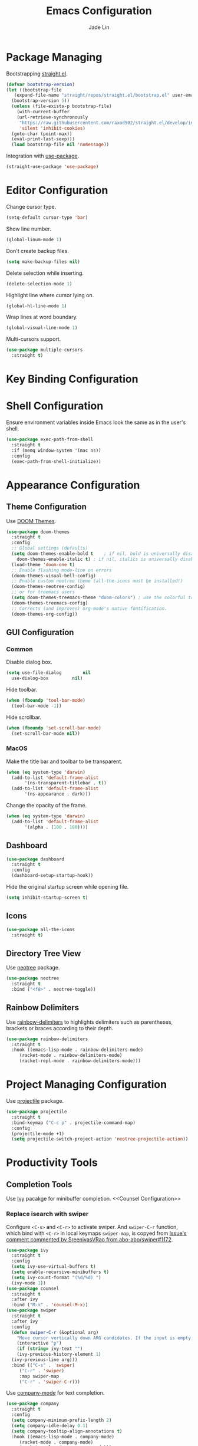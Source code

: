#+TITLE: Emacs Configuration
#+AUTHOR: Jade Lin
#+EMAIL: linw1995@icloud.com

* Package Managing

Bootstrapping [[https://github.com/raxod502/straight.el][straight.el]].

#+BEGIN_SRC emacs-lisp
  (defvar bootstrap-version)
  (let ((bootstrap-file
	 (expand-file-name "straight/repos/straight.el/bootstrap.el" user-emacs-directory))
	(bootstrap-version 5))
    (unless (file-exists-p bootstrap-file)
      (with-current-buffer
	  (url-retrieve-synchronously
	   "https://raw.githubusercontent.com/raxod502/straight.el/develop/install.el"
	   'silent 'inhibit-cookies)
	(goto-char (point-max))
	(eval-print-last-sexp)))
    (load bootstrap-file nil 'nomessage))
#+END_SRC

Integration with [[https://github.com/jwiegley/use-package][use-package]].

#+BEGIN_SRC emacs-lisp
  (straight-use-package 'use-package)
#+END_SRC

* Editor Configuration

Change cursor type.
#+BEGIN_SRC emacs-lisp
  (setq-default cursor-type 'bar)
#+END_SRC

Show line number.
#+BEGIN_SRC emacs-lisp
  (global-linum-mode 1)
#+END_SRC

Don't create backup files.
#+BEGIN_SRC emacs-lisp
  (setq make-backup-files nil)
#+END_SRC

Delete selection while inserting.
#+BEGIN_SRC emacs-lisp
  (delete-selection-mode 1)
#+END_SRC

Highlight line where cursor lying on.
#+BEGIN_SRC emacs-lisp
  (global-hl-line-mode 1)
#+END_SRC

Wrap lines at word boundary.
#+BEGIN_SRC emacs-lisp
  (global-visual-line-mode 1)
#+END_SRC

Multi-cursors support.
#+BEGIN_SRC emacs-lisp
  (use-package multiple-cursors
    :straight t)
#+END_SRC

* Key Binding Configuration

* Shell Configuration

Ensure environment variables inside Emacs look the same as in the user's shell.
#+BEGIN_SRC emacs-lisp
  (use-package exec-path-from-shell
    :straight t
    :if (memq window-system '(mac ns))
    :config
    (exec-path-from-shell-initialize))
#+END_SRC

* Appearance Configuration
** Theme Configuration

Use [[https://github.com/hlissner/emacs-doom-themes][DOOM Themes]].
#+BEGIN_SRC emacs-lisp
  (use-package doom-themes
    :straight t
    :config
    ;; Global settings (defaults)
    (setq doom-themes-enable-bold t    ; if nil, bold is universally disabled
	  doom-themes-enable-italic t) ; if nil, italics is universally disabled
    (load-theme 'doom-one t)
    ;; Enable flashing mode-line on errors
    (doom-themes-visual-bell-config)
    ;; Enable custom neotree theme (all-the-icons must be installed!)
    (doom-themes-neotree-config)
    ;; or for treemacs users
    (setq doom-themes-treemacs-theme "doom-colors") ; use the colorful treemacs theme
    (doom-themes-treemacs-config)
    ;; Corrects (and improves) org-mode's native fontification.
    (doom-themes-org-config))
#+END_SRC

** GUI Configuration
*** Common
Disable dialog box.
#+BEGIN_SRC emacs-lisp
  (setq use-file-dialog        nil
	use-dialog-box         nil)
#+END_SRC

Hide toolbar.
#+BEGIN_SRC emacs-lisp
  (when (fboundp 'tool-bar-mode)
    (tool-bar-mode -1))
#+END_SRC

Hide scrollbar.
#+BEGIN_SRC emacs-lisp
  (when (fboundp 'set-scroll-bar-mode)
    (set-scroll-bar-mode nil))
#+END_SRC

*** MacOS

Make the title bar and toolbar to be transparent.
#+BEGIN_SRC emacs-lisp
  (when (eq system-type 'darwin)
    (add-to-list 'default-frame-alist
		 '(ns-transparent-titlebar . t))
    (add-to-list 'default-frame-alist
		 '(ns-appearance . dark)))
#+END_SRC

Change the opacity of the frame.
#+BEGIN_SRC emacs-lisp
  (when (eq system-type 'darwin)
    (add-to-list 'default-frame-alist
		 '(alpha . (100 . 100))))
#+END_SRC

** Dashboard

#+BEGIN_SRC emacs-lisp
  (use-package dashboard
    :straight t
    :config
    (dashboard-setup-startup-hook))
#+END_SRC

Hide the original startup screen while opening file.

#+BEGIN_SRC emacs-lisp
  (setq inhibit-startup-screen t)
#+END_SRC

** Icons

#+BEGIN_SRC emacs-lisp
  (use-package all-the-icons
    :straight t)
#+END_SRC

** Directory Tree View

Use [[https://github.com/jaypei/emacs-neotree][neotree]] package.

#+BEGIN_SRC emacs-lisp
  (use-package neotree
    :straight t
    :bind ("<f8>" . neotree-toggle))
#+END_SRC

** Rainbow Delimiters

Use [[https://github.com/Fanael/rainbow-delimiters][rainbow-delimiters]] to highlights delimiters such as parentheses, brackets or braces according to their depth.

#+BEGIN_SRC emacs-lisp
  (use-package rainbow-delimiters
    :straight t
    :hook ((emacs-lisp-mode . rainbow-delimiters-mode)
	   (racket-mode . rainbow-delimiters-mode)
	   (racket-repl-mode . rainbow-delimiters-mode)))
#+END_SRC	 

* Project Managing Configuration

Use [[https://docs.projectile.mx/projectile/index.html][projectile]] package.

#+BEGIN_SRC emacs-lisp
  (use-package projectile
    :straight t
    :bind-keymap ("C-c p" . projectile-command-map)
    :config
    (projectile-mode +1)
    (setq projectile-switch-project-action 'neotree-projectile-action))
#+END_SRC

* Productivity Tools
** Completion Tools

Use [[https://github.com/abo-abo/swiper#ivy][Ivy]] pacakge for minibuffer completion. <<Counsel Configuration>>

*** Replace isearch with swiper

Configure =<C-s>= and =<C-r>= to activate swiper. And =swiper-C-r= function, which bind with =<C-r>= in local keymaps =swiper-map=, is copyed from [[https://github.com/abo-abo/swiper/issues/1172#issuecomment-633148859][Issue's comment commented by SreenivasVRao from abo-abo/swiper#1172]].

#+BEGIN_SRC emacs-lisp
  (use-package ivy
    :straight t
    :config
    (setq ivy-use-virtual-buffers t)
    (setq enable-recursive-minibuffers t)
    (setq ivy-count-format "(%d/%d) ")
    (ivy-mode 1))
  (use-package counsel
    :straight t
    :after ivy
    :bind ("M-x" . 'counsel-M-x))
  (use-package swiper
    :straight t
    :after ivy
    :config
    (defun swiper-C-r (&optional arg)
      "Move cursor vertically down ARG candidates. If the input is empty, select the previous history element instead."
      (interactive "p")
      (if (string= ivy-text "")
	  (ivy-previous-history-element 1)
	(ivy-previous-line arg)))
    :bind (("C-s" . 'swiper)
	   ("C-r" . 'swiper)
	   :map swiper-map
	   ("C-r" . 'swiper-C-r)))
#+END_SRC

Use [[http://company-mode.github.io/][company-mode]] for text completion.

#+BEGIN_SRC emacs-lisp
  (use-package company
    :straight t
    :config
    (setq company-minimum-prefix-length 2)
    (setq company-idle-delay 0.1)
    (setq company-tooltip-align-annotations t)
    :hook ((emacs-lisp-mode . company-mode)
	   (racket-mode . company-mode)
	   (racket-repl-mode . company-mode)))
#+END_SRC

** Editing Tools

Use the built-in version of Org.

#+BEGIN_SRC emacs-lisp
  (use-package org
    :straight (:type built-in))
#+END_SRC

Paredit is a minor mode for performing structured editing of S-expression data.
Paredit helps keep parentheses balanced and adds many keys for moving S-expressions and moving around in S-expressions. See [[http://danmidwood.com/content/2014/11/21/animated-paredit.html][The Animated Guide to Paredit]] for more details.

Using =define-paredit-pair= macro to define full-width round, square and curly pairs, will generate some helpfull functions. And bind their opening and closing functions into local keymaps =paredit-mode-map=.

#+BEGIN_SRC emacs-lisp
  (use-package paredit
    :straight t
    :hook ((emacs-lisp-mode . paredit-mode)
	   (racket-mode . paredit-mode)
	   (racket-repl-mode . paredit-mode))
    :config
    (define-paredit-pair ?\（ ?\） "full-round")
    (define-paredit-pair ?\【 ?\】 "full-square")
    (define-paredit-pair ?\「 ?\」 "full-curly")
    :bind (:map paredit-mode-map
		("（" . 'paredit-open-full-round)
		("）" . 'paredit-close-full-round)
		("【" . 'paredit-open-full-square)
		("】" . 'paredit-close-full-square)
		("「" . 'paredit-open-full-curly)
		("」" . 'paredit-close-full-curly)))
#+END_SRC

** Version Control Tools

#+BEGIN_SRC emacs-lisp
  (use-package magit
    :straight t
    :config
    (global-set-key (kbd "C-x g") 'magit-status))
#+END_SRC

** GTD

#+BEGIN_SRC emacs-lisp
  (use-package org-journal
    :straight t
    :config
    (setq org-journal-dir "~/Documents/me/log")
    (setq org-journal-enable-agenda-integration t))
#+END_SRC

* Programing Configuration
** Racket

#+BEGIN_SRC emacs-lisp
  (use-package racket-mode
    :straight t
    :hook (racket-mode . racket-xp-mode))
#+END_SRC

** Org

#+BEGIN_SRC emacs-lisp
  (use-package ob-racket
    :straight
    (:host github :repo "hasu/emacs-ob-racket")
    :config
    (org-babel-do-load-languages 'org-babel-load-languages
				 '((racket . t))))

  (defun org-mode-configuration ()
    (setq org-adapt-indentation nil)
    (setq org-catch-invisible-edits 'smart))
  (add-hook 'org-mode-hook 'org-mode-configuration)
#+END_SRC

Use htmlize to support exporting code with syntax highlighting.

#+BEGIN_SRC emacs-lisp
  (use-package htmlize
    :straight t)
#+END_SRC    

Configure =org-goto= with counsel. [[https://emacs.stackexchange.com/a/32625/29268][Solution is copyed from stackoverflow.]]
See also [[Counsel Configuration]].

#+BEGIN_SRC emacs-lisp
  (defun org-goto-configuration ()
    (setq org-goto-interface 'outline-path-completion)
    (setq org-outline-path-complete-in-steps nil))
  (add-hook 'org-mode-hook 'org-goto-configuration)
#+END_SRC
* Misc
** MacOS

Dired is a directory editor on Emacs. It uses =ls= program.
On macOS, ls does not support =--dired= option.
Appending below codes into =.emacs= file to configure dired using =ls= without =--dired=.
#+BEGIN_SRC emacs-lisp
  (when (string= system-type "darwin")
    (setq dired-use-ls-dired nil))
#+END_SRC
